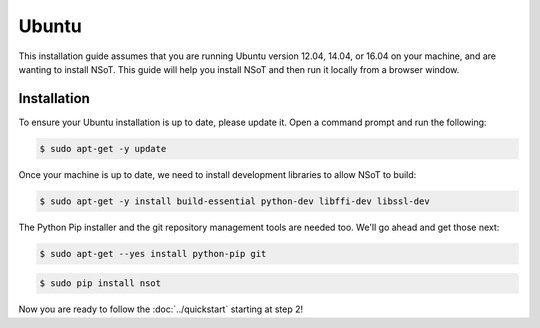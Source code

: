 ######
Ubuntu
######

This installation guide assumes that you are running Ubuntu version 12.04,
14.04, or 16.04 on your machine, and are wanting to install NSoT. This guide
will help you install NSoT and then run it locally from a browser window.

Installation
============

To ensure your Ubuntu installation is up to date, please update it. Open a
command prompt and run the following:

.. code-block:: bash

    $ sudo apt-get -y update

Once your machine is up to date, we need to install development libraries to
allow NSoT to build:

.. code-block:: bash

    $ sudo apt-get -y install build-essential python-dev libffi-dev libssl-dev

The Python Pip installer and the git repository management tools are needed
too. We'll go ahead and get those next:

.. code-block:: bash

    $ sudo apt-get --yes install python-pip git

.. code-block:: bash

    $ sudo pip install nsot 

Now you are ready to follow the :doc:`../quickstart` starting at step 2!
